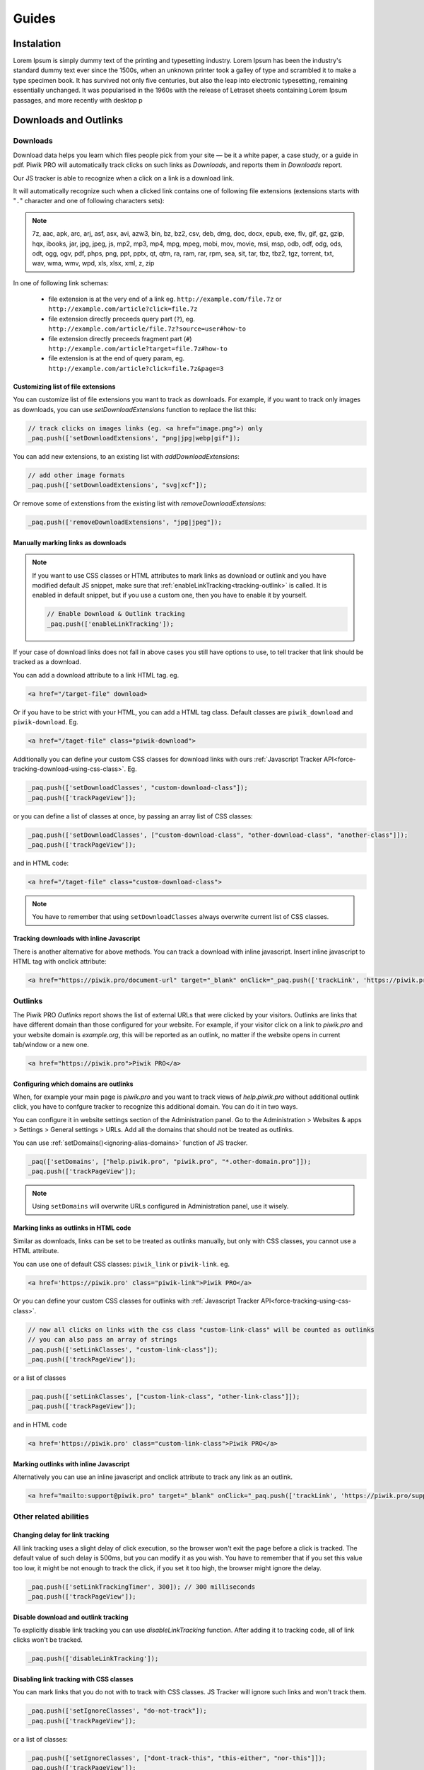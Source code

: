 Guides
======

Instalation
-----------

Lorem Ipsum is simply dummy text of the printing and typesetting industry. Lorem Ipsum has been the industry's standard dummy text ever since the 1500s, when an unknown printer took a galley of type and scrambled it to make a type specimen book. It has survived not only five centuries, but also the leap into electronic typesetting, remaining essentially unchanged. It was popularised in the 1960s with the release of Letraset sheets containing Lorem Ipsum passages, and more recently with desktop p

Downloads and Outlinks
----------------------

Downloads
^^^^^^^^^

Download data helps you learn which files people pick from your site — be it a white paper, a case study, or a guide in pdf. Piwik PRO will automatically track clicks on such links as `Downloads`, and reports them in `Downloads` report.

Our JS tracker is able to recognize when a click on a link is a download link.

It will automatically recognize such when a clicked link contains one of following file extensions (extensions starts with "``.``" character and one of following characters sets):

.. note::
  7z, aac, apk, arc, arj, asf, asx, avi, azw3, bin, bz, bz2, csv, deb, dmg, doc, docx, epub, exe, flv, gif, gz, gzip, hqx, ibooks, jar, jpg, jpeg, js, mp2, mp3, mp4, mpg, mpeg, mobi, mov, movie, msi, msp, odb, odf, odg, ods, odt, ogg, ogv, pdf, phps, png, ppt, pptx, qt, qtm, ra, ram, rar, rpm, sea, sit, tar, tbz, tbz2, tgz, torrent, txt, wav, wma, wmv, wpd, xls, xlsx, xml, z, zip


In one of following link schemas:

 - file extension is at the very end of a link eg. ``http://example.com/file.7z`` or ``http://example.com/article?click=file.7z``
 - file extension directly preceeds query part (``?``), eg. ``http://example.com/article/file.7z?source=user#how-to``
 - file extension directly preceeds fragment part (``#``) ``http://example.com/article?target=file.7z#how-to``
 - file extension is at the end of query param, eg. ``http://example.com/article?click=file.7z&page=3``

Customizing list of file extensions
"""""""""""""""""""""""""""""""""""
You can customize list of file extensions you want to track as downloads. For example, if you want to track only images as downloads, you can use `setDownloadExtensions` function to replace the list this:

.. code-block:: javascript

  // track clicks on images links (eg. <a href="image.png">) only
  _paq.push(['setDownloadExtensions', "png|jpg|webp|gif"]);

You can add new extensions, to an existing list with `addDownloadExtensions`:

.. code-block:: javascript

  // add other image formats
  _paq.push(['setDownloadExtensions', "svg|xcf"]);

Or remove some of extenstions from the existing list with `removeDownloadExtensions`:

.. code-block:: javascript

  _paq.push(['removeDownloadExtensions', "jpg|jpeg"]);


Manually marking links as downloads
"""""""""""""""""""""""""""""""""""

.. note::
  If you want to use CSS classes or HTML attributes to mark links as download or outlink and you have modified default JS snippet, make sure that :ref:`enableLinkTracking<tracking-outlink>` is called. It is enabled in default snippet, but if you use a custom one, then you have to enable it by yourself.

  .. code-block:: javascript

    // Enable Download & Outlink tracking
    _paq.push(['enableLinkTracking']);

If your case of download links does not fall in above cases you still have options to use, to tell tracker that link should be tracked as a download.

You can add a download attribute to a link HTML tag. eg. 

.. code-block:: html

  <a href="/target-file" download>

Or if you have to be strict with your HTML, you can add a HTML tag class. Default classes are ``piwik_download`` and ``piwik-download``. Eg. 

.. code-block:: html

  <a href="/taget-file" class="piwik-download">

Additionally you can define your custom CSS classes for download links with ours :ref:`Javascript Tracker API<force-tracking-download-using-css-class>`. Eg. 

.. code-block:: javascript

  _paq.push(['setDownloadClasses', "custom-download-class"]);
  _paq.push(['trackPageView']);

or you can define a list of classes at once, by passing an array list of CSS classes:

.. code-block:: javascript

  _paq.push(['setDownloadClasses', ["custom-download-class", "other-download-class", "another-class"]]);
  _paq.push(['trackPageView']);

and in HTML code:

.. code-block:: html

  <a href="/taget-file" class="custom-download-class">

.. note::
  You have to remember that using ``setDownloadClasses`` always overwrite current list of CSS classes.


Tracking downloads with inline Javascript
"""""""""""""""""""""""""""""""""""""""""

There is another alternative for above methods. You can track a download with inline javascript. Insert inline javascript to HTML tag with onclick attribute:

.. code-block:: html

  <a href="https://piwik.pro/document-url" target="_blank" onClick="_paq.push(['trackLink', 'https://piwik.pro/document-url', 'download']);">Download document</a>

.. hide::
  Tracking downloads when using log importer
  """"""""""""""""""""""""""""""""""""""""""

  When you use the :ref:`Log Importer<data-collection-web-log-analytics>`, files with one of the file extensions listed above will be automatically tracked as downloads in Piwik PRO.

Outlinks
^^^^^^^^
The Piwik PRO `Outlinks` report shows the list of external URLs that were clicked by your visitors. Outlinks are links that have different domain than those configured for your website. For example, if your visitor click on a link to `piwik.pro` and your website domain is `example.org`, this will be reported as an outlink, no matter if the website opens in current tab/window or a new one.

.. code-block:: html

  <a href="https://piwik.pro">Piwik PRO</a>

Configuring which domains are outlinks
"""""""""""""""""""""""""""""""""""""

When, for example your main page is `piwik.pro` and you want to track views of `help.piwik.pro` without additional outlink click, you have to confgure tracker to recognize this additional domain. You can do it in two ways.

You can configure it in website settings section of the Administration panel. Go to the Administration > Websites & apps > Settings > General settings > URLs. Add all the domains that should not be treated as outlinks.

.. image:: /_static/images/data_collection/website_settings_urls.jpg

You can use :ref:`setDomains()<ignoring-alias-domains>` function of JS tracker.

.. code-block:: javascript

  _paq(['setDomains', ["help.piwik.pro", "piwik.pro", "*.other-domain.pro"]]);
  _paq.push(['trackPageView']);

.. note::
  Using ``setDomains`` will overwrite URLs configured in Administration panel, use it wisely.

Marking links as outlinks in HTML code
""""""""""""""""""""""""""""""""""""""

Similar as downloads, links can be set to be treated as outlinks manually, but only with CSS classes, you cannot use a HTML attribute.

You can use one of default CSS classes: ``piwik_link`` or ``piwik-link``. eg. 

.. code-block:: javascript

  <a href='https://piwik.pro' class="piwik-link">Piwik PRO</a>

Or you can define your custom CSS classes for outlinks with :ref:`Javascript Tracker API<force-tracking-using-css-class>`. 

.. code-block:: javascript

  // now all clicks on links with the css class "custom-link-class" will be counted as outlinks
  // you can also pass an array of strings
  _paq.push(['setLinkClasses', "custom-link-class"]);
  _paq.push(['trackPageView']);


or a list of classes

.. code-block:: javascript

  _paq.push(['setLinkClasses', ["custom-link-class", "other-link-class"]]);
  _paq.push(['trackPageView']);

and in HTML code

.. code-block:: html

  <a href='https://piwik.pro' class="custom-link-class">Piwik PRO</a>


.. _marking-outlinks-inline-calls:

Marking outlinks with inline Javascript
""""""""""""""""""""""""""""""""""""

Alternatively you can use an inline javascript and onclick attribute to track any link as an outlink.

.. code-block:: html

  <a href="mailto:support@piwik.pro" target="_blank" onClick="_paq.push(['trackLink', 'https://piwik.pro/support-contact-form', 'link']);">Write us a message.</a>

Other related  abilities
^^^^^^^^^^^^^^^^^^^^^^^^

Changing delay for link tracking
""""""""""""""""""""""""""""""""
All link tracking uses a slight delay of click execution, so the browser won't exit the page before a click is tracked. The default value of such delay is 500ms, but you can modify it as you wish. You have to remember that if you set this value too low, it might be not enough to track the click, if you set it too high, the browser might ignore the delay.

.. code-block:: javascript

  _paq.push(['setLinkTrackingTimer', 300]); // 300 milliseconds
  _paq.push(['trackPageView']);

Disable download and outlink tracking
"""""""""""""""""""""""""""""""""""""

To explicitly disable link tracking you can use `disableLinkTracking` function. After adding it to tracking code, all of link clicks won't be tracked.

.. code-block:: javascript

  _paq.push(['disableLinkTracking']);

Disabling link tracking with CSS classes
""""""""""""""""""""""""""""""""""""""""

You can mark links that you do not with to track with CSS classes. JS Tracker will ignore such links and won't track them.

.. code-block:: javascript

  _paq.push(['setIgnoreClasses', "do-not-track"]);
  _paq.push(['trackPageView']);

or a list of classes:

.. code-block:: javascript

  _paq.push(['setIgnoreClasses', ["dont-track-this", "this-either", "nor-this"]]);
  _paq.push(['trackPageView']);

and later in HTML code:

.. code-block:: html
  
  <a href="https://piwik.pro/document.pdf" class="dont-track-this">A document, that should not be tracked.</a>

Tracking link clicks on pages with dynamically generated content
""""""""""""""""""""""""""""""""""""""""""""""""""""""""""""""""
When you want to track clicks on the links, which are dynamically added to the HTML document, you have to call :ref:`enableLinkTracking<tracking-outlink>` every time when the new links are added to the document.

For fully static pages calling :ref:`enableLinkTracking<tracking-outlink>` once is enough, because each call adds listeners only for those links, which are currently present in the HTML document. So if you add new links to the document and you want to track them, you have to call :ref:`enableLinkTracking<tracking-outlink>` multiple times.

.. code-block:: javascript

    // Add click listeners to new links
    _paq.push(['enableLinkTracking']);

.. note::

  You don't have to call :ref:`enableLinkTracking<tracking-outlink>` if you are :ref:`already adding and inline call to a link.<marking-outlinks-inline-calls>`.


A Tip
"""""

To increase accuracy of download and outlink tracking, you can consider enabling the use of :ref:`navigator.sendBeacon()<navigation-send-beacon>`.
